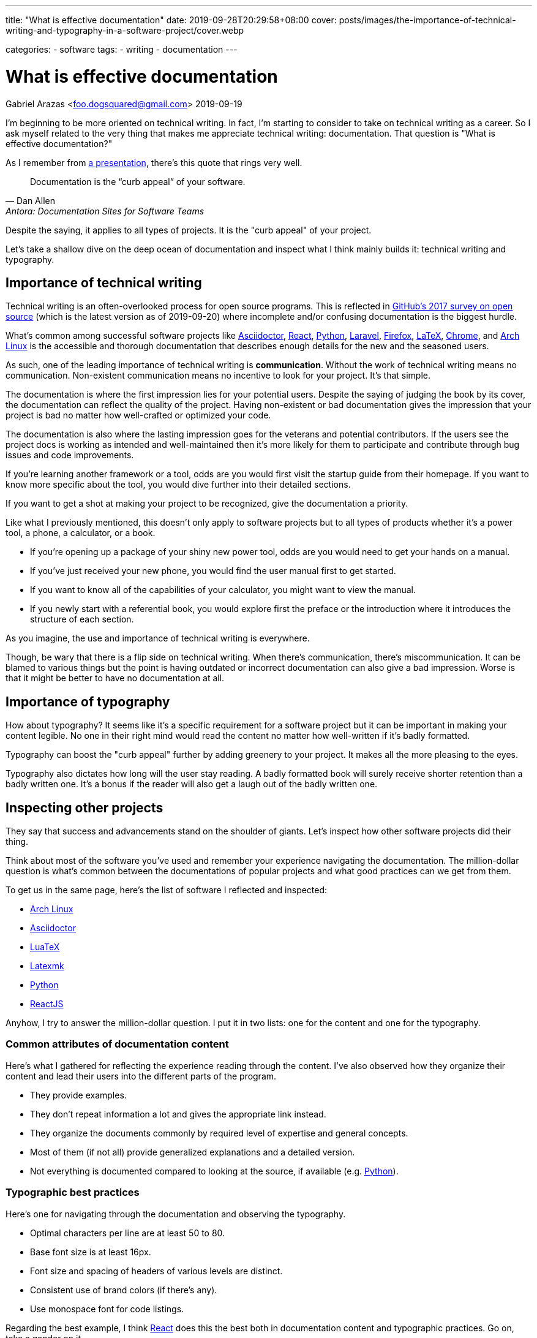 ---
title: "What is effective documentation"
date: 2019-09-28T20:29:58+08:00
cover: posts/images/the-importance-of-technical-writing-and-typography-in-a-software-project/cover.webp

categories:
    - software 
tags:
    - writing
    - documentation 
---

= What is effective documentation 
Gabriel Arazas <foo.dogsquared@gmail.com>
2019-09-19

:imagesdir: ../images/the-importance-of-technical-writing-and-typography-in-a-software-project/ 

I'm beginning to be more oriented on technical writing. 
In fact, I'm starting to consider to take on technical writing as a career. 
So I ask myself related to the very thing that makes me appreciate technical writing: documentation. 
That question is "What is effective documentation?" 

As I remember from https://www.youtube.com/watch?v=BAJ8F7yQz64[a presentation], there's this quote that rings very well. 

[quote, Dan Allen, Antora: Documentation Sites for Software Teams]
Documentation is the “curb appeal” of your software. 

Despite the saying, it applies to all types of projects. 
It is the "curb appeal" of your project. 

Let's take a shallow dive on the deep ocean of documentation and inspect what I think mainly builds it: technical writing and typography. 




== Importance of technical writing 

Technical writing is an often-overlooked process for open source programs. 
This is reflected in https://opensourcesurvey.org/2017/[GitHub's 2017 survey on open source] (which is the latest version as of 2019-09-20) where incomplete and/or confusing documentation is the biggest hurdle. 

What's common among successful software projects like https://asciidoctor.org/[Asciidoctor], https://reactjs.org/[React], https://www.python.org/[Python], https://laravel.com/[Laravel], https://www.mozilla.org/en-US/firefox/[Firefox], https://www.latex-project.org/[LaTeX], https://www.google.com/chrome/browser/index.html[Chrome], and https://www.archlinux.org/[Arch Linux] is the accessible and thorough documentation that describes enough details for the new and the seasoned users. 

As such, one of the leading importance of technical writing is **communication**. 
Without the work of technical writing means no communication. 
Non-existent communication means no incentive to look for your project. 
It's that simple. 

The documentation is where the first impression lies for your potential users. 
Despite the saying of judging the book by its cover, the documentation can reflect the quality of the project. 
Having non-existent or bad documentation gives the impression that your project is bad no matter how well-crafted or optimized your code. 

The documentation is also where the lasting impression goes for the veterans and potential contributors. 
If the users see the project docs is working as intended and well-maintained then it's more likely for them to participate and contribute through bug issues and code improvements. 

If you're learning another framework or a tool, odds are you would first visit the startup guide from their homepage. 
If you want to know more specific about the tool, you would dive further into their detailed sections. 

If you want to get a shot at making your project to be recognized, give the documentation a priority. 

Like what I previously mentioned, this doesn't only apply to software projects but to all types of products whether it's a power tool, a phone, a calculator, or a book. 

* If you're opening up a package of your shiny new power tool, odds are you would need to get your hands on a manual. 
* If you've just received your new phone, you would find the user manual first to get started. 
* If you want to know all of the capabilities of your calculator, you might want to view the manual. 
* If you newly start with a referential book, you would explore first the preface or the introduction where it introduces the structure of each section. 

As you imagine, the use and importance of technical writing is everywhere. 

Though, be wary that there is a flip side on technical writing. 
When there's communication, there's miscommunication. 
It can be blamed to various things but the point is having outdated or incorrect documentation can also give a bad impression. 
Worse is that it might be better to have no documentation at all. 




== Importance of typography 

How about typography? 
It seems like it's a specific requirement for a software project but it can be important in making your content legible. 
No one in their right mind would read the content no matter how well-written if it's badly formatted. 

Typography can boost the "curb appeal" further by adding greenery to your project. 
It makes all the more pleasing to the eyes. 

Typography also dictates how long will the user stay reading. 
A badly formatted book will surely receive shorter retention than a badly written one. 
It's a bonus if the reader will also get a laugh out of the badly written one. 




== Inspecting other projects 

They say that success and advancements stand on the shoulder of giants. 
Let's inspect how other software projects did their thing. 

Think about most of the software you've used and remember your experience navigating the documentation. 
The million-dollar question is what's common between the documentations of popular projects and what good practices can we get from them. 

To get us in the same page, here's the list of software I reflected and inspected: 

* https://www.archlinux.org/[Arch Linux] 
* https://asciidoctor.org/[Asciidoctor] 
* http://luatex.org/[LuaTeX] 
* https://www.ctan.org/pkg/latexmk/[Latexmk] 
* https://www.python.org/[Python] 
* https://reactjs.org/[ReactJS] 

Anyhow, I try to answer the million-dollar question. 
I put it in two lists: one for the content and one for the typography. 


=== Common attributes of documentation content 

Here's what I gathered for reflecting the experience reading through the content. 
I've also observed how they organize their content and lead their users into the different parts of the program. 

* They provide examples. 
* They don't repeat information a lot and gives the appropriate link instead. 
* They organize the documents commonly by required level of expertise and general concepts. 
* Most of them (if not all) provide generalized explanations and a detailed version. 
* Not everything is documented compared to looking at the source, if available (e.g. https://www.python.org/[Python]). 


=== Typographic best practices 

Here's one for navigating through the documentation and observing the typography. 

* Optimal characters per line are at least 50 to 80. 
* Base font size is at least 16px. 
* Font size and spacing of headers of various levels are distinct. 
* Consistent use of brand colors (if there's any). 
* Use monospace font for code listings. 

Regarding the best example, I think https://reactjs.org/docs/[React] does this the best both in documentation content and typographic practices. 
Go on, take a gander on it. 

.ReactJS documentation 
image::react-docs.webp[ReactJS docs]




== How I practice these? 

I won't detail much on how to practice technical writing or apply typographic practices since I'm not a professional. 
Instead, I'm describing how I apply the two skills. 


=== Plan the document early on the project 

To create good documentation, you must take the time to plan the document. 
Ask yourself what is the ideal document structure for your users, what information do they need to know, and other questions that reflect the value of efficient documentation. 

Even for a small project, making effort to plan is heavily appreciated. 

In my case, I created a document structure for my project. 
Create a README and the `docs/` folder for assets (e.g. images, videos). 
I also created a standard template for my README: the abstract, purpose, getting started guide, details, and the license. 
You can see more of the details in my [project template documentation]. 


=== Document only the big things 

By that, I mean prioritize documenting the high-level details like the architecture, data design, implementations, and abstractions. 
You don't have to document your whole codebase (and you shouldn't). 
Leave out the very specific details and only draw the big picture. 

When you did document the whole thing from its nooks and crannies, you give rise to another problem of constantly switching gears for updating your code and the documentation. 
It's a nasty experience that you might as well not document it in the first place. 


=== Create a minimal design that focuses on readability

For practicing typography, you can create a minimalistic design that focuses on content form. 

In my case, I recently started to refer to https://practicaltypography.com/[some] https://zellwk.com/blog/why-vertical-rhythms/[related] https://www.paulolyslager.com/optimal-text-layout-line-length/[resources] and quickly created a https://github.com/foo-dogsquared/hugo-theme-contentful[Hugo theme that focuses on it]. 

.Here's the resulting Hugo theme - Contentful
image::hugo-theme-contentful.webp[.Hugo theme Contentful]

You could also start by redesigning some of your previous stuff. 

I've started to reconfigure my LaTeX templates and it is certainly more readable than before. 
footnote:[My LaTeX templates can be found at https://github.com/foo-dogsquared/latex-templates/[my GitHub account].]

.My current LaTeX lecture layout
image::latex-lecture-layout.webp[alt="My current LaTeX lecture layout", width=450]

It has improved spacing between paragraphs and non-textblocks, larger font sizes for mathematical texts, and improved font combinations. 
footnote:[If you're curious about the font combination, it uses https://github.com/adobe-fonts/source-serif-pro[Source Serif Pro] for roman (normal), https://github.com/adobe-fonts/source-sans-pro[Source Sans Pro] for sans, and https://github.com/tonsky/FiraCode[Fira Code] for monospace.]


=== Create a style guide or a set of guidelines

Style guides are used to keep certain aspects of a project to be consistent. 
Certain examples exist on styling your code, general writing, academic writing, citations, design, technical writing, and many others. 
footnote:[You can see examples of them at my https://github.com/foo-dogsquared/personal-style-guides[personal style guides README].]

However, all (if not most) style guides are suited for the organization's purposes. 
If you aren't able to find a suitable one, just create one. 
It doesn't have to cover every possible case since it is specifically created for your own (or your team). 
You can steal ideas from multiple style guides, cherry-pick the best of them, and combine it to suit your specific needs. 

In my case, I created a writing style guide that generally applies to all of my writing and typography works. 
I eventually dedicated https://github.com/foo-dogsquared/personal-style-guides[a repo for my guide styles] to easily refer to it in the future. 




== Conclusion 

The documentation is a powerful tool for projects. 
They serve as an introduction and make the "curb appeal" for your project. 
Practicing technical writing can amp up your communication skills which can mean the make-or-break moment for your project. 

In any case, technical writing must also be presentable. 
Your documentation may have all of the content they need to know but nobody is going to read good content with bad form. 
Typography can help you out in making your content legible and easy to read. 
Applying related typography practices can make cruising through the documentation a pleasant experience. 

Giving some time for technical writing and typography can surely boost the impression of your project. 
It also adds the bonus of future-proofing your project for yourself and for others. 




== Further looking 


=== Books  

https://openoregon.pressbooks.pub/aboutwriting/[_About Writing: A Guide_ by "Open Oregon Press"]::
An open textbook that describes the process of writing for different papers. 
It also gives tips on writing a sufficient body of text that can apply for various papers like academic and research papers. 

https://practicaltypography.com/[_Practical Typography_ by "Matthew Butterick"]:: 
A pay-as-you-want online book that introduces you to typography with practical lessons and descriptions. 
I fully recommend this book if you want to learn more about how to make your content presentable. 

https://openoregon.pressbooks.pub/technicalwriting/[_Technical Writing_ by "Open Oregon Press"]::
Another open textbook from the https://openoregon.pressbooks.pub/[Open Oregon Press] that specifically tackles technical writing of various formats from emails, cover letters, and résumé. 
This covers the basics you need to get started on practicing efficient technical writing. 


=== Tools 

https://asciidoctor.org/[Asciidoctor]:: 
An Asciidoc-based toolchain for publishing documents into various output formats. 
It also expanded upon the original http://asciidoc.org/[Asciidoc] markup language with additional text formatting features. 
It's what I mainly use for writing documentation for my projects. 


=== Web 

https://github.com/noffle/art-of-readme[_Art of README_ by "noffle"]:: 
It's a GitHub repo detailing on READMEs from what they are to what makes them good. 

https://www.instructionalsolutions.com/blog/become-a-technical-writer[_How to Become a Technical Writer: A Beginner’s Guide_ by "Tom DuPuis"]:: 
An overview for absolute beginners for those who are looking into technical writing. 
Tackles various topics that you should know first and foremost. 

https://www.writethedocs.org/[Write the Docs]:: 
A global community of people who cares about writing documentation. 
They provide good resources for getting started with technical writing on the website. 

